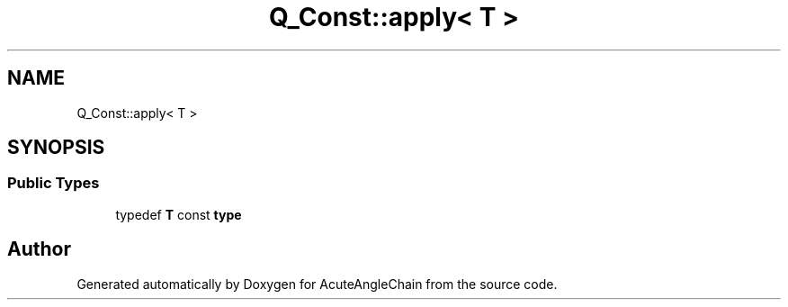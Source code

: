 .TH "Q_Const::apply< T >" 3 "Sun Jun 3 2018" "AcuteAngleChain" \" -*- nroff -*-
.ad l
.nh
.SH NAME
Q_Const::apply< T >
.SH SYNOPSIS
.br
.PP
.SS "Public Types"

.in +1c
.ti -1c
.RI "typedef \fBT\fP const \fBtype\fP"
.br
.in -1c

.SH "Author"
.PP 
Generated automatically by Doxygen for AcuteAngleChain from the source code\&.
